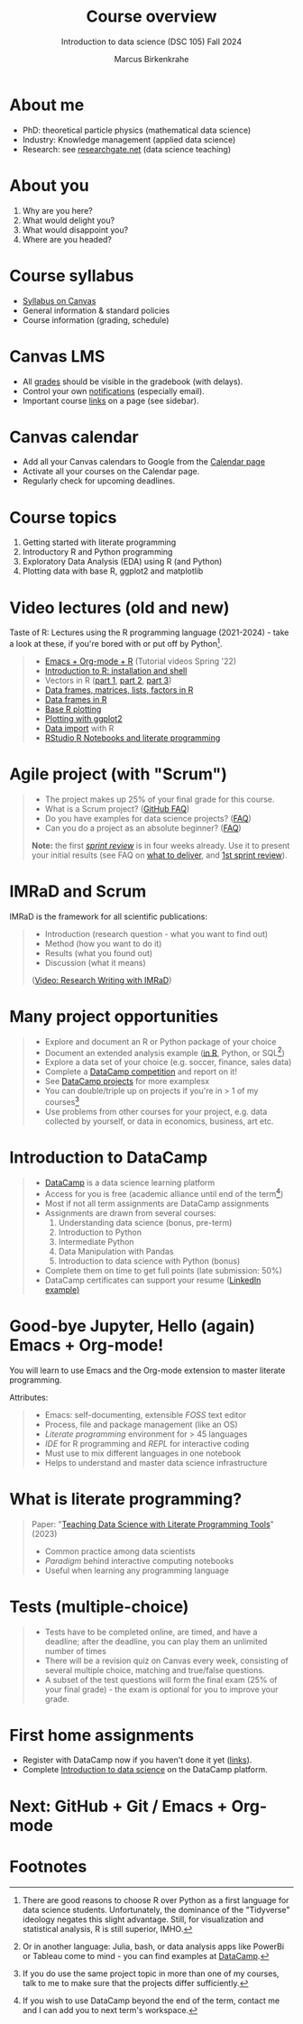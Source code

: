 :REVEAL_PROPERTIES:
#+REVEAL_ROOT: https://cdn.jsdelivr.net/npm/reveal.js
#+REVEAL_REVEAL_JS_VERSION: 4
#+REVEAL_INIT_OPTIONS: transition: 'cube'
#+REVEAL_THEME: black
:END:
#+TITLE: Course overview
#+AUTHOR: Marcus Birkenkrahe
#+SUBTITLE: Introduction to data science (DSC 105) Fall 2024
#+STARTUP: overview hideblocks indent inlineimages
#+options: toc:1 num:nil
#+attr_html: :width 600px
#+property: header-args:R :results output :session *R*
#+property: header-args:python :results output :session *Python* :python python3
* About me
#+attr_html: :width 500px
[[../img/1_pferd.jpeg]]

- PhD: theoretical particle physics (mathematical data science)
- Industry: Knowledge management (applied data science)
- Research: see [[https://www.researchgate.net/profile/Marcus-Birkenkrahe/research][researchgate.net]] (data science teaching)

* About you
#+attr_html: :width 500px
[[../img/1_universal_converter_box.png]]

1. Why are you here?
2. What would delight you?
3. What would disappoint you?
4. Where are you headed?

* Course syllabus
#+attr_html: :width 400px
[[../img/canvas.png]]

- [[https://lyon.instructure.com/courses/2628/assignments/syllabus][Syllabus on Canvas]]
- General information & standard policies
- Course information (grading, schedule)

* Canvas LMS
#+attr_html: :width 500px
[[../img/1_canvas2.png]]

- All [[https://lyon.instructure.com/courses/2628/gradebook][grades]] should be visible in the gradebook (with delays).
- Control your own [[https://lyon.instructure.com/courses/2628?view=notifications][notifications]] (especially email).
- Important course [[https://lyon.instructure.com/courses/568/pages/course-links][links]] on a page (see sidebar).

* Canvas calendar
#+attr_html: :width 600px:
[[../img/1_canvas_calendar.png]]

- Add all your Canvas calendars to Google from the [[https://lyon.instructure.com/calendar][Calendar page]]
- Activate all your courses on the Calendar page.
- Regularly check for upcoming deadlines.

* Course topics
#+attr_html: :width 450px
[[../img/1_topics.jpg]]

1) Getting started with literate programming
2) Introductory R and Python programming
3) Exploratory Data Analysis (EDA) using R (and Python)
4) Plotting data with base R, ggplot2 and matplotlib

* Video lectures (old and new)
#+attr_html: :width 400px
[[../img/1_lecture.jpg]]

Taste of R: Lectures using the R programming language (2021-2024) -
take a look at these, if you're bored with or put off by Python[fn:1].
#+begin_quote
- [[https://www.youtube.com/playlist?list=PLwgb17bzeNygo8GU6SivwwjsQj9QabqAJ][Emacs + Org-mode + R]] (Tutorial videos Spring '22)
- [[https://www.youtube.com/playlist?list=PL6SfZh1-kWXkLa45V6JeEhNZEXvsmUR1f][Introduction to R: installation and shell]]
- Vectors in R ([[https://www.youtube.com/playlist?list=PL6SfZh1-kWXl3_YDc-8SS5EuG4h1aILHz][part 1]], [[https://www.youtube.com/playlist?list=PL6SfZh1-kWXlA2axuHdNMzhwhuEhtGtlK][part 2]], [[https://www.youtube.com/playlist?list=PL6SfZh1-kWXn0PLpr1dB8NQwkDuThwkf5][part 3]])
- [[https://www.youtube.com/playlist?list=PL6SfZh1-kWXmMY6rKe2dkUUdn41m50-n6][Data frames, matrices, lists, factors in R]]
- [[https://www.youtube.com/playlist?list=PL6SfZh1-kWXlKpHIv66nOhGAFxztXaCEd][Data frames in R]]
- [[https://www.youtube.com/playlist?list=PL6SfZh1-kWXkDVwgn2kXG13Y4SnoWDj9q][Base R plotting]]
- [[https://www.youtube.com/playlist?list=PL6SfZh1-kWXnLB9cVQQKRxtAFFDfyGw0h][Plotting with ggplot2]]
- [[https://www.youtube.com/playlist?list=PLwgb17bzeNyi9RjO0pL48am-Bk6XWol44][Data import]] with R
- [[https://www.youtube.com/playlist?list=PL6SfZh1-kWXl3RimChL59F7lKSDGA97AZ][RStudio R Notebooks and literate programming]]
#+end_quote

* Agile project (with "Scrum")
#+attr_html: :width 700px
[[../img/1_scrum.png]]

#+begin_quote
- The project makes up 25% of your final grade for this course.
- What is a Scrum project? ([[https://github.com/birkenkrahe/org/blob/master/FAQ.org][GitHub FAQ]])
- Do you have examples for data science projects? ([[https://github.com/birkenkrahe/org/blob/master/FAQ.org#do-you-have-project-examples][FAQ]])
- Can you do a project as an absolute beginner? ([[https://github.com/birkenkrahe/org/blob/master/FAQ.org#can-i-do-a-project-as-an-absolute-beginner][FAQ]])

*Note:* the first /[[https://github.com/birkenkrahe/org/blob/master/FAQ.org#what-is-a-sprint-review][sprint review]]/ is in four weeks already. Use it to
present your initial results (see FAQ on [[https://github.com/birkenkrahe/org/blob/master/FAQ.org#what-do-i-need-to-deliver-at-a-sprint-review][what to deliver]], and [[https://github.com/birkenkrahe/org/blob/master/FAQ.org#what-should-we-do-in-the-first-sprint][1st
sprint review]]).
#+end_quote

* IMRaD and Scrum
#+attr_html: :width 700px
[[../img/1_imrad.png]]

IMRaD is the framework for all scientific publications:
#+begin_quote
- Introduction (research question - what you want to find out)
- Method (how you want to do it)
- Results (what you found out)
- Discussion (what it means)

([[https://youtu.be/dip7UwZ3wUM][Video: Research Writing with IMRaD]])
#+end_quote

* Many project opportunities
#+attr_html: :width 400px
[[../img/1_competition.png]]

#+begin_quote
- Explore and document an R or Python package of your choice
- Document an extended analysis example ([[https://www.r-bloggers.com/][in R]], Python, or SQL[fn:3])
- Explore a data set of your choice (e.g. soccer, finance, sales data)
- Complete a [[https://www.datacamp.com/data-science-competitions][DataCamp competition]] and report on it!
- See [[https://app.datacamp.com/learn/projects][DataCamp projects]] for more examplesx
- You can double/triple up on projects if you're in > 1 of my
  courses[fn:4]
- Use problems from other courses for your project, e.g. data
  collected by yourself, or data in economics, business, art etc.
#+end_quote

* Introduction to DataCamp
#+attr_html: :width 500px
[[../img/1_datacamp.png]]
#+begin_quote
- [[https://datacamp.com][DataCamp]] is a data science learning platform
- Access for you is free (academic alliance until end of the
  term[fn:5])
- Most if not all term assignments are DataCamp assignments
- Assignments are drawn from several courses:
  1. Understanding data science (bonus, pre-term)
  2. Introduction to Python 
  3. Intermediate Python
  4. Data Manipulation with Pandas
  5. Introduction to data science with Python (bonus)
- Complete them on time to get full points (late submission: 50%)
- DataCamp certificates can support your resume ([[https://www.linkedin.com/in/birkenkrahe/][LinkedIn example)]]
#+end_quote
* Good-bye Jupyter, Hello (again) Emacs + Org-mode!
#+attr_html: :width 500px
[[../img/1_emacs.png]]

You will learn to use Emacs and the Org-mode extension to master
literate programming.

Attributes:
#+begin_quote
- Emacs: self-documenting, extensible /FOSS/ text editor
- Process, file and package management (like an OS)
- /Literate programming/ environment for > 45 languages
- /IDE/ for R programming and /REPL/ for interactive coding
- Must use to mix different languages in one notebook
- Helps to understand and master data science infrastructure  
#+end_quote

* What is literate programming?
#+attr_html: :width 700px
[[../img/1_litprog.png]]

#+begin_quote
Paper: "[[https://www.mdpi.com/2673-6470/3/3/15][Teaching Data Science with Literate Programming Tools]]" (2023)

- Common practice among data scientists
- /Paradigm/ behind interactive computing notebooks
- Useful when learning any programming language
  
#+end_quote
* Tests (multiple-choice)
#+attr_html: :width 600px
[[../img/1_entry_quiz.png]]

#+begin_quote
- Tests have to be completed online, are timed, and have a deadline;
  after the deadline, you can play them an unlimited number of times
- There will be a revision quiz on Canvas every week, consisting of
  several multiple choice, matching and true/false questions.
- A subset of the test questions will form the final exam (25% of your
  final grade) - the exam is optional for you to improve your grade.
#+end_quote

* First home assignments
#+attr_html: :width 500px
[[../img/home.jpg]]

- Register with DataCamp now if you haven't done it yet ([[https://lyon.instructure.com/courses/2628/pages/course-links][links]]).
- Complete [[https://app.datacamp.com/learn/courses/understanding-data-science][Introduction to data science]] on the DataCamp platform.

* Next: GitHub + Git / Emacs + Org-mode
* Footnotes

[fn:1]There are good reasons to choose R over Python as a first
language for data science students. Unfortunately, the dominance of
the "Tidyverse" ideology negates this slight advantage. Still, for
visualization and statistical analysis, R is still superior, IMHO.

[fn:2]These video lectures follow the GitHub scripts and practice
files, and are motivated by pp. 1-55 of the book by Tuckfield (2023).

[fn:3]Or in another language: Julia, bash, or data analysis apps like
PowerBi or Tableau come to mind - you can find examples at [[https://www.datacamp.com/tutorial][DataCamp]].

[fn:4]If you do use the same project topic in more than one of my
courses, talk to me to make sure that the projects differ
sufficiently.

[fn:5]If you wish to use DataCamp beyond the end of the term, contact
me and I can add you to next term's workspace.
